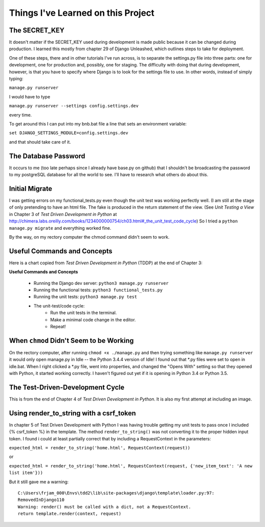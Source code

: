 Things I've Learned on this Project
===================================

The SECRET_KEY
--------------

It doesn't matter if the SECRET_KEY used during development is made public because it can be changed during production.
I learned this mostly from chapter 29 of Django Unleashed, which outlines steps to take for deployment.

One of these steps, there and in other tutorials I've run across, is to separate the settings.py file into three parts:
one for development, one for production and, possibly, one for staging.  The difficulty with doing that during
development, however, is that you have to specify where Django is to look for the settings file to use.  In other words,
instead of simply typing:

``manage.py runserver``

I would have to type

``manage.py runserver --settings config.settings.dev``

every time.

To get around this I can put into my bnb.bat file a line that sets an environment variable:

``set DJANGO_SETTINGS_MODULE=config.settings.dev``

and that should take care of it.

The Database Password
---------------------

It occurs to me (too late perhaps since I already have base.py on github) that I shouldn't be broadcasting the
password to my postgreSQL database for all the world to see.  I'll have to research what others do about this.


Initial Migrate
---------------

I was getting errors on my functional_tests.py even though the unit test was working perfectly well.  (I am still
at the stage of only pretending to have an html file. The fake is produced in the return statement of the view.  (See
*Unit Testing a View* in Chapter 3 of *Test Driven Development in Python* at
http://chimera.labs.oreilly.com/books/1234000000754/ch03.html#_the_unit_test_code_cycle)
So I tried a ``python manage.py migrate`` and everything worked fine.

By the way, on my rectory computer the chmod command didn't seem to work.

Useful Commands and Concepts
----------------------------

Here is a chart copied from *Test Driven Development in Python* (TDDP) at the end of Chapter 3:

**Useful Commands and Concepts**

    * Running the Django dev server: ``python3 manage.py runserver``
    * Running the functional tests: ``python3 functional_tests.py``
    * Running the unit tests: ``python3 manage.py test``
    * The unit-test/code cycle:
        * Run the unit tests in the terminal.
        * Make a minimal code change in the editor.
        * Repeat!

When ``chmod`` Didn't Seem to be Working
----------------------------------------

On the rectory computer, after running ``chmod +x ./manage.py`` and then trying something like ``manage.py runserver``
it would only open manage.py in Idle -- the Python 3.4.4 version of Idle!  I found out that \*.py files were set to open
in idle.bat.  When I right clicked a \*.py file, went into properties, and changed the "Opens With" setting so that they
opened with Python, it started working correctly.  I haven't figured out yet if it is opening in Python 3.4 or Python
3.5.

The Test-Driven-Development Cycle
---------------------------------

This is from the end of Chapter 4 of *Test Driven Development in Python*.  It is also my first attempt at including
an image.

.. image:: _images/tdd_cycle.png
    :scale: 50 %

Using render_to_string with a csrf_token
----------------------------------------

In chapter 5 of Test Driven Development with Python I was having trouble getting my unit tests to pass
once I included {% csrf_token %} in the template. The method ``render_to_string()`` was not converting
it to the proper hidden input token. I found i could at least partially correct that by including a
RequestContext in the parameters:

``expected_html = render_to_string('home.html', RequestContext(request))``

or

``expected_html = render_to_string('home.html', RequestContext(request, {'new_item_text': 'A new list item'}))``

But it still gave me a warning::

    C:\Users\frjam_000\Envs\tdd2\lib\site-packages\django\template\loader.py:97:
    RemovedInDjango110
    Warning: render() must be called with a dict, not a RequestContext.
    return template.render(context, request)





